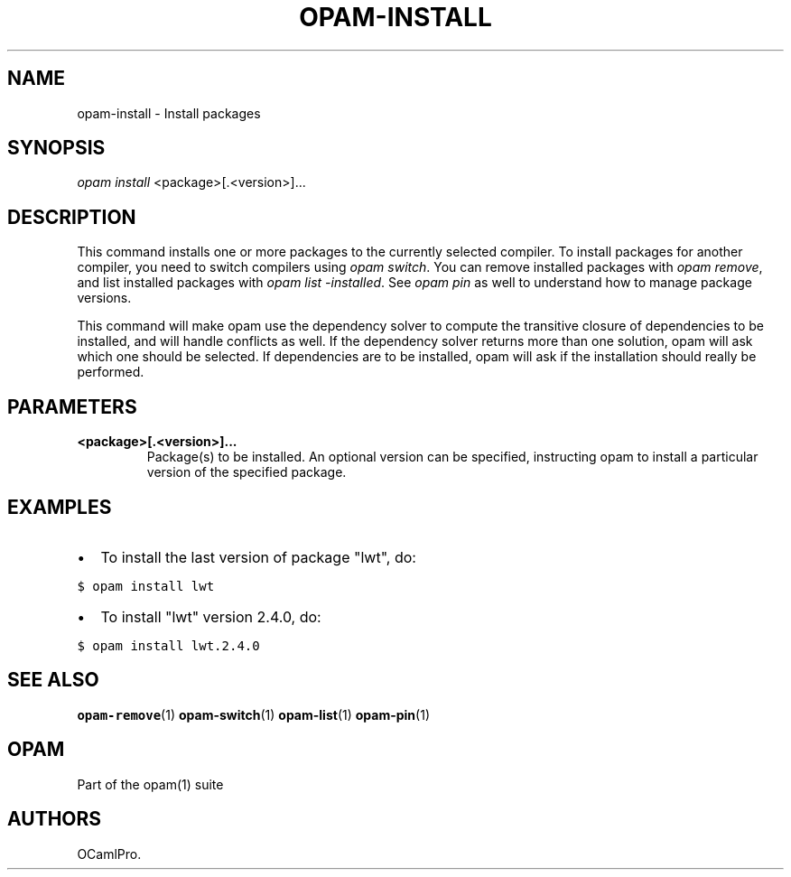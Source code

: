 .TH OPAM-INSTALL 1 "10/09/2012" "opam 0.6.0" "OPAM Manual"
.SH NAME
.PP
opam-install - Install packages
.SH SYNOPSIS
.PP
\f[I]opam install\f[] <package>[.<version>]...
.SH DESCRIPTION
.PP
This command installs one or more packages to the currently selected
compiler.
To install packages for another compiler, you need to switch compilers
using \f[I]opam switch\f[].
You can remove installed packages with \f[I]opam remove\f[], and list
installed packages with \f[I]opam list -installed\f[].
See \f[I]opam pin\f[] as well to understand how to manage package
versions.
.PP
This command will make opam use the dependency solver to compute the
transitive closure of dependencies to be installed, and will handle
conflicts as well.
If the dependency solver returns more than one solution, opam will ask
which one should be selected.
If dependencies are to be installed, opam will ask if the installation
should really be performed.
.SH PARAMETERS
.TP
.B <package>[.<version>]...
Package(s) to be installed.
An optional version can be specified, instructing opam to install a
particular version of the specified package.
.RS
.RE
.SH EXAMPLES
.IP \[bu] 2
To install the last version of package "lwt", do:
.PP
\f[C]$\ opam\ install\ lwt\f[]
.IP \[bu] 2
To install "lwt" version 2.4.0, do:
.PP
\f[C]$\ opam\ install\ lwt.2.4.0\f[]
.SH SEE ALSO
.PP
\f[B]opam-remove\f[](1) \f[B]opam-switch\f[](1) \f[B]opam-list\f[](1)
\f[B]opam-pin\f[](1)
.SH OPAM
.PP
Part of the opam(1) suite
.SH AUTHORS
OCamlPro.
